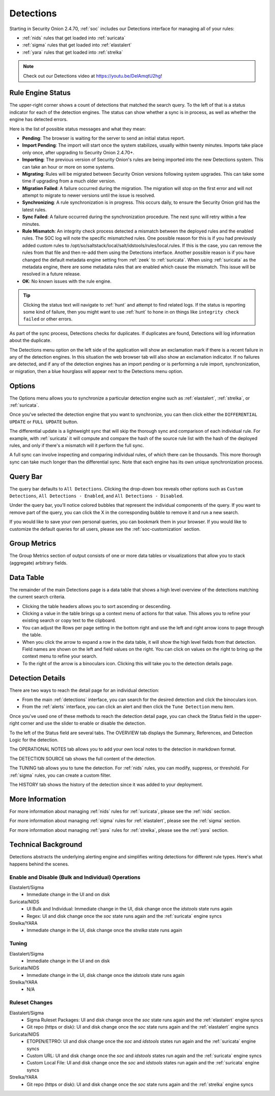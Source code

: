 .. _detections:

Detections
==========

Starting in Security Onion 2.4.70, :ref:`soc` includes our Detections interface for managing all of your rules:

- :ref:`nids` rules that get loaded into :ref:`suricata`
- :ref:`sigma` rules that get loaded into :ref:`elastalert`
- :ref:`yara` rules that get loaded into :ref:`strelka`

.. image:: images/57_detections.png
  :target: _images/57_detections.png

.. note::

    Check out our Detections video at https://youtu.be/DelAmqtU2hg!

Rule Engine Status
------------------

The upper-right corner shows a count of detections that matched the search query. To the left of that is a status indicator for each of the detection engines. The status can show whether a sync is in process, as well as whether the engine has detected errors. 

Here is the list of possible status messages and what they mean:

- **Pending**: The browser is waiting for the server to send an initial status report.
- **Import Pending**: The import will start once the system stabilizes, usually within twenty minutes. Imports take place only once, after upgrading to Security Onion 2.4.70+.
- **Importing**: The previous version of Security Onion's rules are being imported into the new Detections system. This can take an hour or more on some systems.
- **Migrating**: Rules will be migrated between Security Onion versions following system upgrades. This can take some time if upgrading from a much older version.
- **Migration Failed**: A failure occurred during the migration. The migration will stop on the first error and will not attempt to migrate to newer versions until the issue is resolved.
- **Synchronizing**: A rule synchronization is in progress. This occurs daily, to ensure the Security Onion grid has the latest rules. 
- **Sync Failed**: A failure occurred during the synchronization procedure. The next sync will retry within a few minutes.
- **Rule Mismatch**: An integrity check process detected a mismatch between the deployed rules and the enabled rules. The SOC log will note the specific mismatched rules. One possible reason for this is if you had previously added custom rules to /opt/so/saltstack/local/salt/idstools/rules/local.rules. If this is the case, you can remove the rules from that file and then re-add them using the Detections interface. Another possible reason is if you have changed the default metadata engine setting from :ref:`zeek` to :ref:`suricata`. When using :ref:`suricata` as the metadata engine, there are some metadata rules that are enabled which cause the mismatch. This issue will be resolved in a future release.
- **OK**: No known issues with the rule engine.

.. tip::

        Clicking the status text will navigate to :ref:`hunt` and attempt to find related logs. If the status is reporting some kind of failure, then you might want to use :ref:`hunt` to hone in on things like ``integrity check failed`` or other errors.

As part of the sync process, Detections checks for duplicates. If duplicates are found, Detections will log information about the duplicate.

The Detections menu option on the left side of the application will show an exclamation mark if there is a recent failure in any of the detection engines. In this situation the web browser tab will also show an exclamation indicator. If no failures are detected, and if any of the detection engines has an import pending or is performing a rule import, synchronization, or migration, then a blue hourglass will appear next to the Detections menu option.

Options
-------

The Options menu allows you to synchronize a particular detection engine such as :ref:`elastalert`, :ref:`strelka`, or :ref:`suricata`. 

.. image:: images/58_detections_options.png
  :target: _images/58_detections_options.png

Once you've selected the detection engine that you want to synchronize, you can then click either the ``DIFFERENTIAL UPDATE`` or ``FULL UPDATE`` button. 

The differential update is a lightweight sync that will skip the thorough sync and comparison of each individual rule. For example, with :ref:`suricata` it will compute and compare the hash of the source rule list with the hash of the deployed rules, and only if there's a mismatch will it perform the full sync. 

A full sync can involve inspecting and comparing individual rules, of which there can be thousands. This more thorough sync can take much longer than the differential sync. Note that each engine has its own unique synchronization process.

Query Bar
---------

The query bar defaults to ``All Detections``. Clicking the drop-down box reveals other options such as ``Custom Detections``, ``All Detections - Enabled``, and ``All Detections - Disabled``.

Under the query bar, you’ll notice colored bubbles that represent the individual components of the query. If you want to remove part of the query, you can click the X in the corresponding bubble to remove it and run a new search.

If you would like to save your own personal queries, you can bookmark them in your browser. If you would like to customize the default queries for all users, please see the :ref:`soc-customization` section.

Group Metrics
-------------

The Group Metrics section of output consists of one or more data tables or visualizations that allow you to stack (aggregate) arbitrary fields.

Data Table
----------

The remainder of the main Detections page is a data table that shows a high level overview of the detections matching the current search criteria.

- Clicking the table headers allows you to sort ascending or descending.
- Clicking a value in the table brings up a context menu of actions for that value. This allows you to refine your existing search or copy text to the clipboard.
- You can adjust the Rows per page setting in the bottom right and use the left and right arrow icons to page through the table.
- When you click the arrow to expand a row in the data table, it will show the high level fields from that detection. Field names are shown on the left and field values on the right. You can click on values on the right to bring up the context menu to refine your search.
- To the right of the arrow is a binoculars icon. Clicking this will take you to the detection details page.

Detection Details
-----------------

There are two ways to reach the detail page for an individual detection:

- From the main :ref:`detections` interface, you can search for the desired detection and click the binoculars icon.
- From the :ref:`alerts` interface, you can click an alert and then click the ``Tune Detection`` menu item.

Once you've used one of these methods to reach the detection detail page, you can check the Status field in the upper-right corner and use the slider to enable or disable the detection.

To the left of the Status field are several tabs. The OVERVIEW tab displays the Summary, References, and Detection Logic for the detection.

.. image:: images/60_detection_nids.png
  :target: _images/60_detection_nids.png

The OPERATIONAL NOTES tab allows you to add your own local notes to the detection in markdown format.

.. image:: images/60_detection_nids_0_comments.png
  :target: _images/60_detection_nids_0_comments.png

The DETECTION SOURCE tab shows the full content of the detection.

.. image:: images/60_detection_nids_1_signature.png
  :target: _images/60_detection_nids_1_signature.png

The TUNING tab allows you to tune the detection. For :ref:`nids` rules, you can modify, suppress, or threshold. For :ref:`sigma` rules, you can create a custom filter.

.. image:: images/60_detection_nids_2_tuning_1.png
  :target: _images/60_detection_nids_2_tuning_1.png

The HISTORY tab shows the history of the detection since it was added to your deployment.

.. image:: images/60_detection_nids_3_history.png
  :target: _images/60_detection_nids_3_history.png

More Information
----------------

For more information about managing :ref:`nids` rules for :ref:`suricata`, please see the :ref:`nids` section.

For more information about managing :ref:`sigma` rules for :ref:`elastalert`, please see the :ref:`sigma` section.

For more information about managing :ref:`yara` rules for :ref:`strelka`, please see the :ref:`yara` section.

Technical Background
--------------------

Detections abstracts the underlying alerting engine and simplifies writing detections for different rule types. Here's what happens behind the scenes.

Enable and Disable (Bulk and Individual) Operations
~~~~~~~~~~~~~~~~~~~~~~~~~~~~~~~~~~~~~~~~~~~~~~~~~~~

Elastalert/Sigma
  - Immediate change in the UI and on disk

Suricata/NIDS
  - UI Bulk and Individual: Immediate change in the UI, disk change once the `idstools` state runs again
  - Regex: UI and disk change once the `soc` state runs again and the :ref:`suricata` engine syncs

Strelka/YARA
  - Immediate change in the UI, disk change once the `strelka` state runs again

Tuning
~~~~~~

Elastalert/Sigma
  - Immediate change in the UI and on disk

Suricata/NIDS
  - Immediate change in the UI, disk change once the `idstools` state runs again

Strelka/YARA
  - N/A

Ruleset Changes
~~~~~~~~~~~~~~~

Elastalert/Sigma
  - Sigma Ruleset Packages: UI and disk change once the `soc` state runs again and the :ref:`elastalert` engine syncs
  - Git repo (https or disk): UI and disk change once the `soc` state runs again and the :ref:`elastalert` engine syncs

Suricata/NIDS
  - ETOPEN/ETPRO: UI and disk change once the `soc` and  `idstools` states run again and the :ref:`suricata` engine syncs
  - Custom URL: UI and disk change once the `soc` and `idstools` states run again and the :ref:`suricata` engine syncs
  - Custom Local File: UI and disk change once the `soc` and `idstools` states run again and the :ref:`suricata` engine syncs

Strelka/YARA
  - Git repo (https or disk): UI and disk change once the `soc` state runs again and the :ref:`strelka` engine syncs
